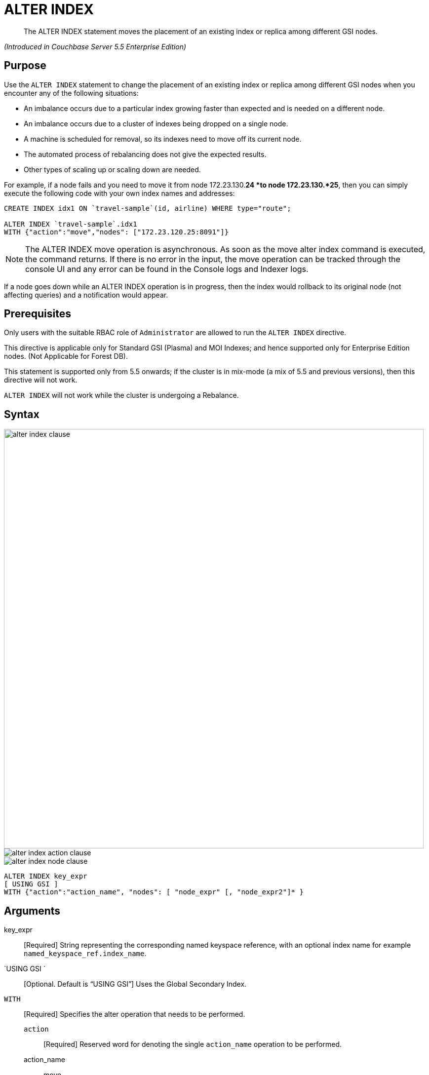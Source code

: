 [#untitled1]
= ALTER INDEX

[abstract]
The ALTER INDEX statement moves the placement of an existing index or replica among different GSI nodes.

_(Introduced in Couchbase Server 5.5 Enterprise Edition)_

[#section_rqx_3p4_2cb]
== Purpose

Use the `ALTER INDEX` statement to change the placement of an existing index or replica among different GSI nodes when you encounter any of the following situations:

[#ul_xql_qwn_scb]
* An imbalance occurs due to a particular index growing faster than expected and is needed on a different node.
* An imbalance occurs due to a cluster of indexes being dropped on a single node.
* A machine is scheduled for removal, so its indexes need to move off its current node.
* The automated process of rebalancing does not give the expected results.
* Other types of scaling up or scaling down are needed.

For example, if a node fails and you need to move it from node 172.23.130.*24 *to node 172.23.130.*25*, then you can simply execute the following code with your own index names and addresses:

----
CREATE INDEX idx1 ON `travel-sample`(id, airline) WHERE type="route";

ALTER INDEX `travel-sample`.idx1 
WITH {"action":"move","nodes": ["172.23.120.25:8091"]}
----

NOTE: The ALTER INDEX move operation is asynchronous.
As soon as the move alter index command is executed, the command returns.
If there is no error in the input, the move operation can be tracked through the console UI and any error can be found in the Console logs and Indexer logs.

If a node goes down while an ALTER INDEX operation is in progress, then the index would rollback to its original node (not affecting queries) and a notification would appear.

[#section_y2w_kp4_2cb]
== Prerequisites

Only users with the suitable RBAC role of `Administrator` are allowed to run the `ALTER INDEX` directive.

This directive is applicable only for Standard GSI (Plasma) and MOI Indexes; and hence supported only for Enterprise Edition nodes.
(Not Applicable for Forest DB).

This statement is supported only from 5.5 onwards; if the cluster is in mix-mode (a mix of 5.5 and previous versions), then this directive will not work.

`ALTER INDEX` will not work while the cluster is undergoing a Rebalance.

[#section_kgg_sp4_2cb]
== Syntax

[#image_z3k_gd4_scb]
image::alter-index-clause.png[,850]

[#image_cxg_qd4_scb]
image::alter-index_action-clause.png[]

[#image_dvw_vd4_scb]
image::alter-index_node-clause.png[]

----
ALTER INDEX key_expr
[ USING GSI ]
WITH {"action":"action_name", "nodes": [ "node_expr" [, "node_expr2"]* }
----

[#section_xz5_gt4_2cb]
== Arguments

key_expr:: [Required] String representing the corresponding named keyspace reference, with an optional index name for example `named_keyspace_ref.index_name`.

`USING GSI `::
[Optional.
Default is "`USING GSI`"]
Uses the Global Secondary Index.

`WITH`:: [Required] Specifies the alter operation that needs to be performed.
`action`;; [Required] Reserved word for denoting the single [.var]`action_name` operation to be performed.
action_name;;
move::: [Required] Moves only 1 index (or its replica) at a time to a different node while not making any changes to the index topology, for example, the number of replicas remain the same.
+
NOTE: The length of the nodes array must be equal to the number of index replicas.
`nodes`;; [Required] Reserved word for denoting the node list that specifies the new destination nodes for the index and its replicas.
+
NOTE: The full node list needs to be specified even if only 1 replica needs to be moved.
node_expr;; [Required] String of the destination node address or addresses.

[#section_lff_jw4_2cb]
== Return Value

If the `ALTER INDEX` succeeds, then:

[#ul_nhl_5w4_2cb]
* The Query Workbench will show ` {  Results: []  }`
* The index progress will be visible on the UI.
* After the movement is complete, the new indexes will begin to service query scans.
* The command line will display the new index nodes.

If the `ALTER INDEX` fails, then:

[#ul_egx_nw4_2cb]
* The original indexes will continue to service query scans.
* The UI Log and Query Workbench will have the appropriate error message.
* Some common errors include:
+
[#table_bqb_vf4_scb]
|===
| Error Message | Possible Cause

| `GSI index xxxxxxxx not found`
* Mistyped an index name
| 

| `Missing Node Information For Move Index`
* Mistyped `"node"` instead of `"nodes"`
* Mistyped punctuation or other item
| 

| `No Index Movement Required for Specified Destination List`
* Entered the current node instead of the target node
| 

| `syntax error - at \",\"`
* Missed a double-quote mark (`"`)
| 

| `Unable to find Index service for destination xxx.xxx.xxx.xxx:8091 or destination is not part of the cluster`
* Address doesn't exist or was mistyped
* Node isn't running
* Node not properly added to the cluster
| 

| `Unsupported action value`
* Mistyped the `"action"`
| 
|===

[#section_izg_dx4_2cb]
== Examples

When using the below examples, make sure Couchbase Server 5.5 Enterprise Edition is already running on the named nodes.

*Example 1: Move the def_faa index from one node to another.*

Create a cluster of 3 nodes and then go to *Settings > Sample buckets* to install the `travel-sample` bucket.
The indexes will then be installed in a round-robin fashion and distributed over the 3 nodes.
Then move the `def_faa` index from the first node (192.168.10.*10* in the screenshot) to the second node (192.168.10.*11* in the screenshot).

[#image_y3g_n34_scb]
image::alter-index_servers_step1.png[]

----
ALTER INDEX `travel-sample`.def_faa
WITH {"action":"move","nodes": ["192.168.10.11:8091"]}
----

You should see:

----
{
  "results": []
}
----

[#image_w41_v34_scb]
image::alter-index_servers_step2.png[]

*Example 2: Create and move an index replica from one node to another.*

Create an index on node 192.168.10.10 with a replica on node 192.168.10.11, then move its replica from node 192.168.10.*11* to 192.168.10.*12*.

----
CREATE INDEX country_idx ON `travel-sample`(country, city) 
       WHERE type="route" USING GSI 
       WITH {"nodes":["192.168.10.10:8091", "192.168.10.11:8091"]};


ALTER INDEX `travel-sample`.country_idx
WITH {"action":"move","nodes": ["192.168.10.10:8091", "172.23.120.12:8091"]}
----

Create an index on node 192.168.10.10 with replicas on nodes 192.168.10.*11* and 192.168.10.*12*, then move the replicas to nodes 192.168.10.*13* and 192.168.10.*14*.

----
CREATE INDEX country_idx ON `travel-sample`(country, city) 
WITH {"nodes": ["192.168.10.10:8091", "192.168.10.11:8091", "192.168.10.12:8091"]}

ALTER INDEX `travel-sample`.country_idx
WITH {"action":"move","nodes": 
      ["192.168.10.10:8091", "192.168.10.13:8091", "192.168.10.14:8091"]}
----

[#section_gdh_3j4_scb]
== #Anonymous Section#

NOTE: To avoid any downtime, before removing a replica (or index), first create an equivalent index for your queries to continue using.

If you created an index on node 192.168.10.10 with replicas on nodes 192.168.10.11 and 192.168.10.12 and later decided you didn't want the 2nd replica, then you'll need to remove the index (which removes all replicas) and then re-create the index with only one replica.

----
CREATE INDEX country_idx ON `travel-sample`(country, city) 
WHERE type="route" USING GSI 
WITH {"nodes":["192.168.10.10:8091", "192.168.10.11:8091", "192.168.10.12:8091"]};


DROP INDEX `travel-sample`.country_idx;

CREATE INDEX country_idx ON `travel-sample`(country, city) 
WHERE type="route" USING GSI 
WITH {"nodes":["192.168.10.10:8091", "192.168.10.11:8091"]};
----

{blank}

[#section_zng_vvk_1cb]
== #Anonymous Section#

{blank}

// ### TBD ###  <b>Example 5: Creating new replicas.</b></p><p>Create an index
//                 on<codeblock>CREATE INDEX</codeblock></p><p>
//                 ### TBD ###  <b>Example 6: Deleting replicas.</b></p><p>Create an index on node
//                 51<codeblock>CREATE INDEX</codeblock></p>
// </p></section>
//         <section id="section_v4d_4vj_1cb">
//             <title>Related Links</title>
//             <p>
//                 <table frame="none" rowsep="0" colsep="0" id="table_bgr_lwr_1cb">
//                     <tgroup cols="2" align="left">
//                         <colspec colname="c1" colnum="1" colwidth="1*"/>
//                         <colspec colname="c2" colnum="2" colwidth="4*"/>
//                         <tbody>
//                             <row>
//                                 <entry/>
//                                 <entry/>
//                             </row>
//                             <row>
//                                 <entry/>
//                                 <entry/>
//                             </row>
//                             <row>
//                                 <entry/>
//                                 <entry/>
//                             </row>
//                             <row>
//                                 <entry/>
//                                 <entry/>
//                             </row>
//                         </tbody>
//                     </tgroup>
//                 </table>
